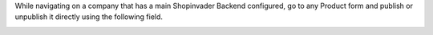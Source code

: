 While navigating on a company that has a main Shopinvader Backend configured,
go to any Product form and publish or unpublish it directly using the following
field.

.. image:: ../static/description/product_form.png
